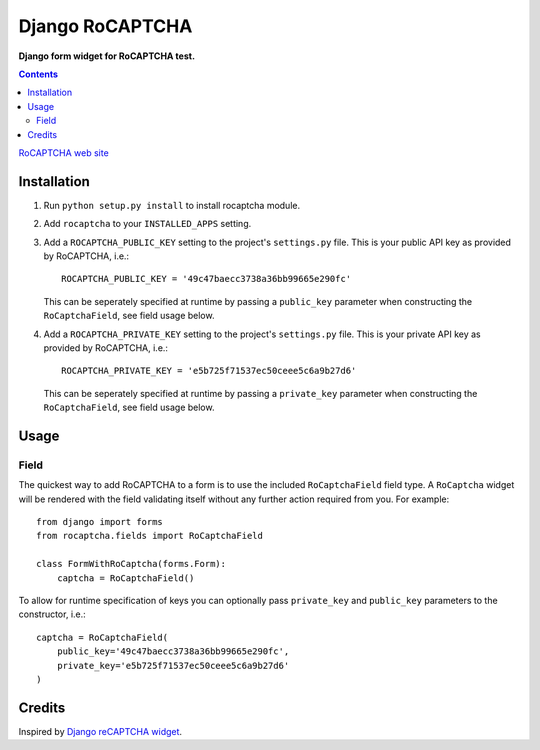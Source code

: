 Django RoCAPTCHA
================
**Django form widget for RoCAPTCHA test.**

.. contents:: Contents
    :depth: 5

`RoCAPTCHA web site <http://rocaptcha.com>`_

Installation
------------

#. Run ``python setup.py install`` to install rocaptcha module.

#. Add ``rocaptcha`` to your ``INSTALLED_APPS`` setting.

#. Add a ``ROCAPTCHA_PUBLIC_KEY`` setting to the project's ``settings.py`` file. This is your public API key as provided by RoCAPTCHA, i.e.::
    
    ROCAPTCHA_PUBLIC_KEY = '49c47baecc3738a36bb99665e290fc'
    
   This can be seperately specified at runtime by passing a ``public_key`` parameter when constructing the ``RoCaptchaField``, see field usage below.

#. Add a ``ROCAPTCHA_PRIVATE_KEY`` setting to the project's ``settings.py`` file. This is your private API key as provided by RoCAPTCHA, i.e.::
    
    ROCAPTCHA_PRIVATE_KEY = 'e5b725f71537ec50ceee5c6a9b27d6'
   
   This can be seperately specified at runtime by passing a ``private_key`` parameter when constructing the ``RoCaptchaField``, see field usage below.

Usage
-----

Field
~~~~~
The quickest way to add RoCAPTCHA to a form is to use the included ``RoCaptchaField`` field type. A ``RoCaptcha`` widget will be rendered with the field validating itself without any further action required from you. For example::

    from django import forms
    from rocaptcha.fields import RoCaptchaField

    class FormWithRoCaptcha(forms.Form):
        captcha = RoCaptchaField()

To allow for runtime specification of keys you can optionally pass ``private_key`` and ``public_key`` parameters to the constructor, i.e.::
    
    captcha = RoCaptchaField(
        public_key='49c47baecc3738a36bb99665e290fc',
        private_key='e5b725f71537ec50ceee5c6a9b27d6'
    )

Credits
-------
Inspired by `Django reCAPTCHA widget <https://github.com/praekelt/django-recaptcha/>`_.
